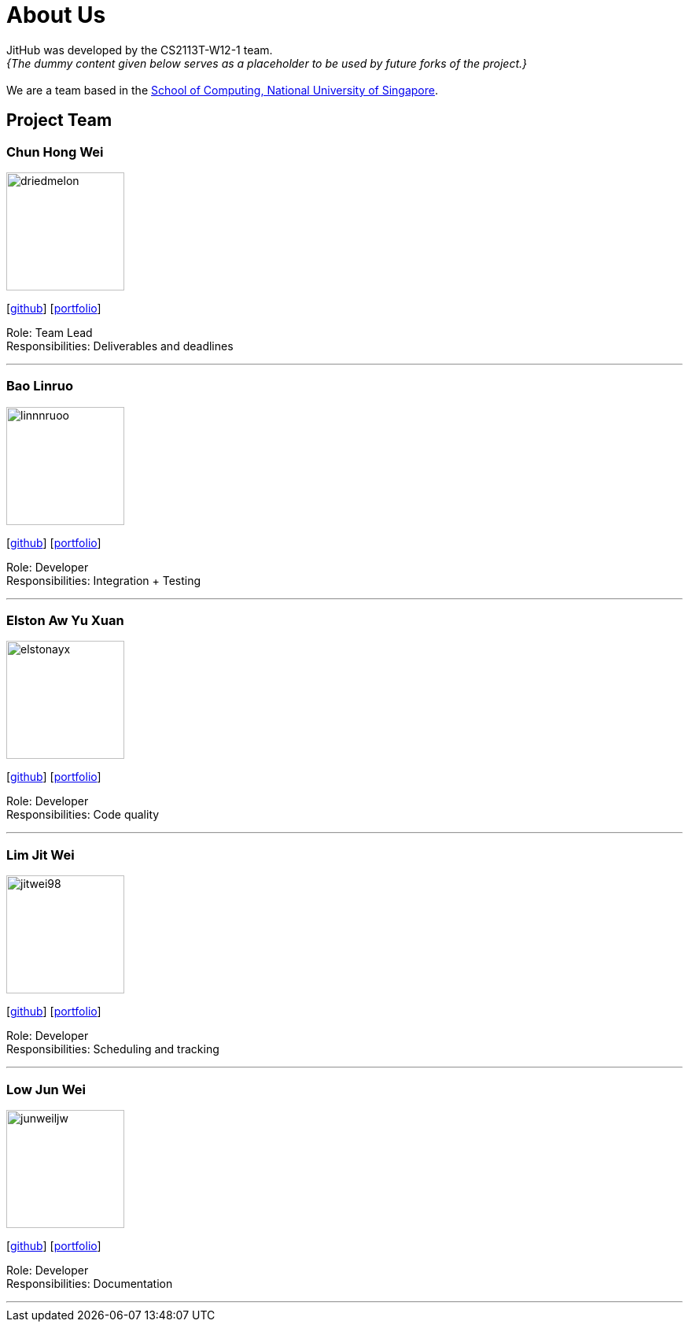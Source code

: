 = About Us
:site-section: AboutUs
:relfileprefix: team/
:imagesDir: images
:stylesDir: stylesheets

JitHub was developed by the CS2113T-W12-1 team. +
_{The dummy content given below serves as a placeholder to be used by future forks of the project.}_ +
{empty} +
We are a team based in the http://www.comp.nus.edu.sg[School of Computing, National University of Singapore].

== Project Team

=== Chun Hong Wei
image::driedmelon.jpg[width="150", align="left"]
{empty}[https://github.com/driedmelon[github]] [<<chunhongwei#, portfolio>>]

Role: Team Lead +
Responsibilities: Deliverables and deadlines +

'''

=== Bao Linruo
image::linnnruoo.jpg[width="150", align="left"]
{empty}[https://github.com/linnnruoo[github]] [<<baolinruo#, portfolio>>]

Role: Developer +
Responsibilities: Integration + Testing +

'''

=== Elston Aw Yu Xuan
image::elstonayx.jpg[width="150", align="left"]
{empty}[https://github.com/elstonayx[github]] [<<elston#, portfolio>>]

Role: Developer +
Responsibilities: Code quality +

'''

=== Lim Jit Wei
image::jitwei98.jpg[width="150", align="left"]
{empty}[http://github.com/jitwei98[github]] [<<limjitwei#, portfolio>>]

Role: Developer +
Responsibilities: Scheduling and tracking +

'''

=== Low Jun Wei
image::junweiljw.jpg[width="150", align="left"]
{empty}[https://github.com/junweiljw[github]] [<<lowjunwei#, portfolio>>]

Role: Developer +
Responsibilities: Documentation +

'''
